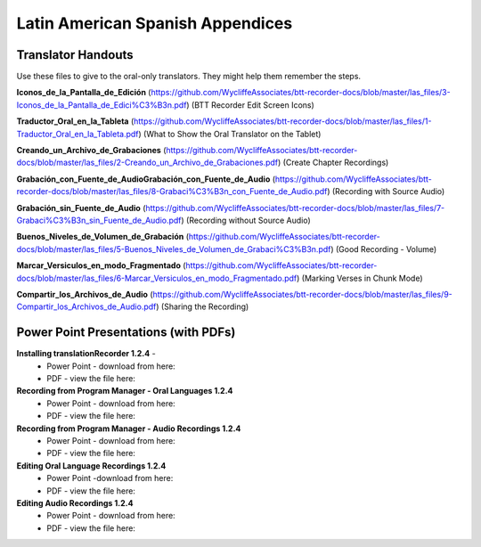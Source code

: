 Latin American Spanish Appendices
=====

Translator Handouts
-----
Use these files to give to the oral-only translators. They might help them remember the steps.

**Iconos_de_la_Pantalla_de_Edición** (https://github.com/WycliffeAssociates/btt-recorder-docs/blob/master/las_files/3-Iconos_de_la_Pantalla_de_Edici%C3%B3n.pdf) (BTT Recorder Edit Screen Icons)

**Traductor_Oral_en_la_Tableta** (https://github.com/WycliffeAssociates/btt-recorder-docs/blob/master/las_files/1-Traductor_Oral_en_la_Tableta.pdf) (What to Show the Oral Translator on the Tablet)

**Creando_un_Archivo_de_Grabaciones** (https://github.com/WycliffeAssociates/btt-recorder-docs/blob/master/las_files/2-Creando_un_Archivo_de_Grabaciones.pdf) (Create Chapter Recordings)

**Grabación_con_Fuente_de_AudioGrabación_con_Fuente_de_Audio** (https://github.com/WycliffeAssociates/btt-recorder-docs/blob/master/las_files/8-Grabaci%C3%B3n_con_Fuente_de_Audio.pdf) (Recording with Source Audio)

**Grabación_sin_Fuente_de_Audio** (https://github.com/WycliffeAssociates/btt-recorder-docs/blob/master/las_files/7-Grabaci%C3%B3n_sin_Fuente_de_Audio.pdf) (Recording without Source Audio)

**Buenos_Niveles_de_Volumen_de_Grabación** (https://github.com/WycliffeAssociates/btt-recorder-docs/blob/master/las_files/5-Buenos_Niveles_de_Volumen_de_Grabaci%C3%B3n.pdf) (Good Recording - Volume)

**Marcar_Versiculos_en_modo_Fragmentado** (https://github.com/WycliffeAssociates/btt-recorder-docs/blob/master/las_files/6-Marcar_Versiculos_en_modo_Fragmentado.pdf) (Marking Verses in Chunk Mode)

**Compartir_los_Archivos_de_Audio** (https://github.com/WycliffeAssociates/btt-recorder-docs/blob/master/las_files/9-Compartir_los_Archivos_de_Audio.pdf) (Sharing the Recording)

Power Point Presentations (with PDFs)
----

**Installing translationRecorder 1.2.4** - 
 * Power Point - download from here: 
 * PDF - view the file here:

**Recording from Program Manager - Oral Languages 1.2.4**
 * Power Point - download from here: 
 * PDF - view the file here: 
 
**Recording from Program Manager - Audio Recordings 1.2.4**
 * Power Point - download from here: 
 * PDF - view the file here: 
  
**Editing Oral Language Recordings 1.2.4**
 * Power Point -download from here: 
 * PDF - view the file here: 

**Editing Audio Recordings 1.2.4** 
 * Power Point - download from here: 
 * PDF - view the file here: 


